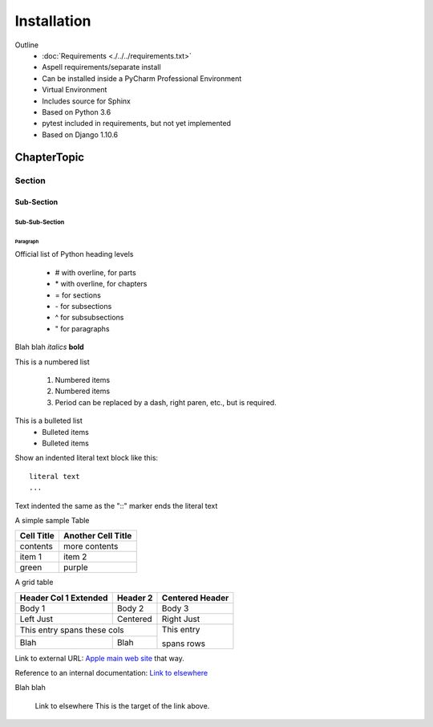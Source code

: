 ############
Installation
############



Outline
    - :doc:`Requirements <./../../requirements.txt>`
    - Aspell requirements/separate install
    - Can be installed inside a PyCharm Professional Environment
    - Virtual Environment
    - Includes source for Sphinx
    - Based on Python 3.6
    - pytest included in requirements, but not yet implemented
    - Based on Django 1.10.6


************
ChapterTopic
************


Section
=======


Sub-Section
-----------


Sub-Sub-Section
^^^^^^^^^^^^^^^


Paragraph
"""""""""

Official list of Python heading levels

    - # with overline, for parts
    - \* with overline, for chapters
    - = for sections
    - \- for subsections
    - ^ for subsubsections
    - " for paragraphs


Blah blah *italics*  **bold**

This is a numbered list

    1. Numbered items
    #. Numbered items
    #. Period can be replaced by a dash, right paren, etc., but is required.

This is a bulleted list
    - Bulleted items
    - Bulleted items
    
Show an indented literal text block like this:

::

    literal text
    ...

Text indented the same as the "::" marker ends the literal text

A simple sample Table

============   ========================
Cell Title     Another Cell  Title
============   ========================
contents       more contents
item 1         item 2
green          purple
============   ========================

A grid table

+---------------+--------------+--------------+
| Header Col 1  | Header 2     |   Centered   |
| Extended      |              |   Header     |
+===============+==============+==============+
| Body 1        |   Body 2     |       Body 3 |
+---------------+--------------+--------------+
| Left Just     |   Centered   |   Right Just |
+---------------+--------------+--------------+
| This entry spans these cols  | This entry   |
+---------------+--------------+              +
| Blah          | Blah         | spans rows   |
+---------------+--------------+--------------+

Link to external URL: `Apple main web site <http://www.apple.com>`_ that way.

Reference to an internal documentation:  `Link to elsewhere`_

Blah blah

  _`Link to elsewhere`   This is the target of the link above.
